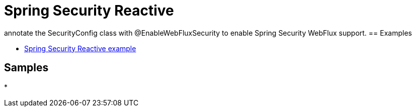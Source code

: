 = Spring Security Reactive
:figures: 11-development/02-spring/04-security

annotate the SecurityConfig class with @EnableWebFluxSecurity to enable
Spring Security WebFlux support. 
== Examples

* https://github.com/spring-kb/spring-security-reactive-example[Spring Security Reactive example]

== Samples

*
